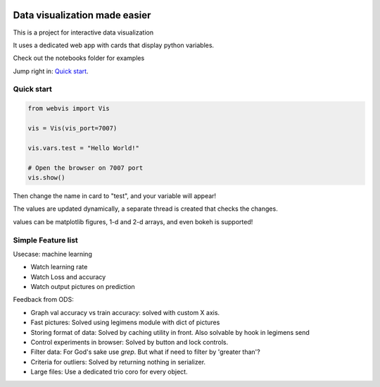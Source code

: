 
.. image:: https://img.shields.io/pypi/v/webvis.svg
    :target: https://pypi.python.org/pypi/webvis
    :alt: PyPi version


Data visualization made easier
==============================

This is a project for interactive data visualization

It uses a dedicated web app with cards that display python variables.

Check out the notebooks folder for examples

Jump right in: `Quick start <http://docs.webvis.dev/usage/quickstart.html#>`_.


Quick start
-----------

.. code-block:: python

   from webvis import Vis

   vis = Vis(vis_port=7007)

   vis.vars.test = "Hello World!"

   # Open the browser on 7007 port 
   vis.show()


Then change the name in card to "test", and your variable will appear!

The values are updated dynamically, a separate thread is created that checks the changes.

values can be matplotlib figures, 1-d and 2-d arrays,
and even bokeh is supported!


Simple Feature list
-------------------

Usecase: machine learning

- Watch learning rate
- Watch Loss and accuracy
- Watch output pictures on prediction

Feedback from ODS:

- Graph val accuracy vs train accuracy:
  solved with custom X axis.
- Fast pictures:
  Solved using legimens module with dict of pictures
- Storing format of data: Solved by caching utility in front.
  Also solvable by hook in legimens send
- Control experiments in browser: Solved by
  button and lock controls.
- Filter data: For God's sake use `grep`. But what if need to filter by 'greater than'?
- Criteria for outliers: Solved by returning nothing in serializer.
- Large files: Use a dedicated trio coro for every object.
